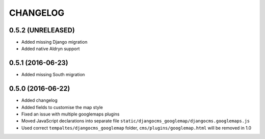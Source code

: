 CHANGELOG
=========


0.5.2 (UNRELEASED)
------------------

* Added missing Django migration
* Added native Aldryn support


0.5.1 (2016-06-23)
------------------

* Added missing South migration


0.5.0 (2016-06-22)
------------------

* Added changelog
* Added fields to customise the map style
* Fixed an issue with multiple googlemaps plugins
* Moved JavaScript declarations into separate file
  ``static/djangocms_googlemap/djangocms.googlemaps.js``
* Used correct ``tempaltes/djangocms_googlemap`` folder,
  ``cms/plugins/googlemap.html`` will be removed in 1.0

